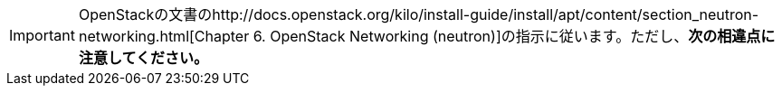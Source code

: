 [IMPORTANT]
OpenStackの文書のhttp://docs.openstack.org/kilo/install-guide/install/apt/content/section_neutron-networking.html[Chapter 6. OpenStack Networking (neutron)]の指示に従います。ただし、*次の相違点に注意してください。*


